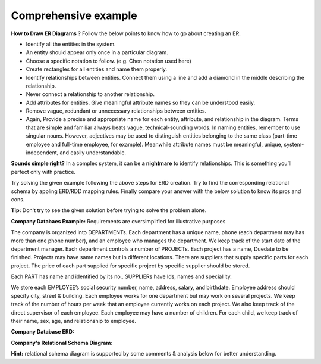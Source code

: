 Comprehensive example
======================

**How to Draw ER Diagrams** ? Follow the below points to know how to go about creating an ER.

• Identify all the entities in the system.

•  An entity should appear only once in a particular diagram. 

• Choose a specific notation to follow. (e.g. Chen notation used here)

• Create rectangles for all entities and name them properly.

• Identify relationships between entities. Connect them using a line and add a diamond in the middle describing the relationship.

• Never connect a relationship to another relationship.

• Add attributes for entities. Give meaningful attribute names so they can be understood easily.

• Remove vague, redundant or unnecessary relationships between entities.

• Again, Provide a precise and appropriate name for each entity, attribute, and relationship in the diagram. Terms that are simple and familiar always beats vague, technical-sounding words. In naming entities, remember to use singular nouns. However, adjectives may be used to distinguish entities belonging to the same class (part-time employee and full-time employee, for example). Meanwhile attribute names must be meaningful, unique, system-independent, and easily understandable.

**Sounds simple right?** In a complex system, it can be **a nightmare** to identify relationships. This is something you’ll perfect only with practice.


Try solving the given example following the above steps for ERD creation. Try to find the corresponding relational schema by appling ERD/RDD mapping rules. Finally compare your answer with the below solution to know its pros and cons.

**Tip:** Don't try to see the given solution before trying to solve the problem alone.

**Company Databaes Example:** Requirements are oversimplified for illustrative purposes

The company is organized into DEPARTMENTs. Each department has a unique name, phone (each department may has more than one phone number), and an employee who manages the department. We keep track of the start date of the department manager. 
Each department controls a number of PROJECTs. Each project has a name, Duedate to be finished. Projects may have same names but in different locations. There are suppliers that supply specific parts for each project. The price of each part supplied for specific project by specific supplier should be stored.

Each PART has name and identified by its no.. SUPPLIERs have Ids, names and speciallity.

We store each EMPLOYEE’s social security number, name, address, salary, and birthdate. Employee address should specify city, street & building. Each employee works for one department but may work on several projects. We keep track of the number of hours per week that an employee currently works on each project. We also keep track of the direct supervisor of each employee.
Each employee may have a number of children. For each child, we keep track of their name, sex, age, and relationship to employee.



**Company Database ERD:**

.. odsafig:: Images/CompanyERDEXample.png

**Company's Relational Schema Diagram:**

**Hint:** relational schema diagram is supported by some comments & analysis below for better understanding.

.. odsafig:: Images/CompanyRDDExample.png



.. odsafig:: Images/RDDExampleComments.png


